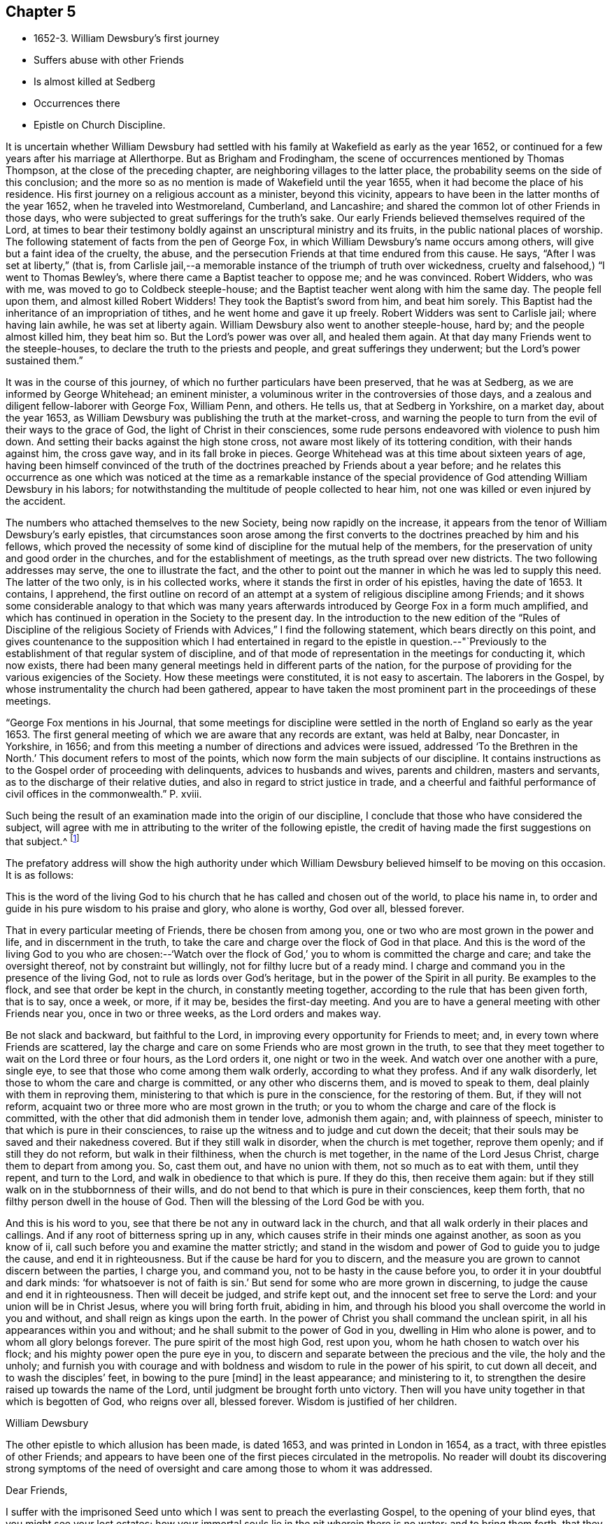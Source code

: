 == Chapter 5

[.chapter-synopsis]
* 1652-3. William Dewsbury`'s first journey
* Suffers abuse with other Friends
* Is almost killed at Sedberg
* Occurrences there
* Epistle on Church Discipline.

It is uncertain whether William Dewsbury had settled
with his family at Wakefield as early as the year 1652,
or continued for a few years after his marriage at Allerthorpe.
But as Brigham and Frodingham, the scene of occurrences mentioned by Thomas Thompson,
at the close of the preceding chapter, are neighboring villages to the latter place,
the probability seems on the side of this conclusion;
and the more so as no mention is made of Wakefield until the year 1655,
when it had become the place of his residence.
His first journey on a religious account as a minister, beyond this vicinity,
appears to have been in the latter months of the year 1652,
when he traveled into Westmoreland, Cumberland, and Lancashire;
and shared the common lot of other Friends in those days,
who were subjected to great sufferings for the truth`'s sake.
Our early Friends believed themselves required of the Lord,
at times to bear their testimony boldly against an unscriptural ministry and its fruits,
in the public national places of worship.
The following statement of facts from the pen of George Fox,
in which William Dewsbury`'s name occurs among others,
will give but a faint idea of the cruelty, the abuse,
and the persecution Friends at that time endured from this cause.
He says, "`After I was set at liberty,`" (that is,
from Carlisle jail,--a memorable instance of the triumph of truth over wickedness,
cruelty and falsehood,) "`I went to Thomas Bewley`'s,
where there came a Baptist teacher to oppose me; and he was convinced.
Robert Widders, who was with me, was moved to go to Coldbeck steeple-house;
and the Baptist teacher went along with him the same day.
The people fell upon them, and almost killed Robert Widders!
They took the Baptist`'s sword from him, and beat him sorely.
This Baptist had the inheritance of an impropriation of tithes,
and he went home and gave it up freely.
Robert Widders was sent to Carlisle jail; where having lain awhile,
he was set at liberty again.
William Dewsbury also went to another steeple-house, hard by;
and the people almost killed him, they beat him so.
But the Lord`'s power was over all, and healed them again.
At that day many Friends went to the steeple-houses,
to declare the truth to the priests and people, and great sufferings they underwent;
but the Lord`'s power sustained them.`"

It was in the course of this journey,
of which no further particulars have been preserved, that he was at Sedberg,
as we are informed by George Whitehead; an eminent minister,
a voluminous writer in the controversies of those days,
and a zealous and diligent fellow-laborer with George Fox, William Penn, and others.
He tells us, that at Sedberg in Yorkshire, on a market day, about the year 1653,
as William Dewsbury was publishing the truth at the market-cross,
and warning the people to turn from the evil of their ways to the grace of God,
the light of Christ in their consciences,
some rude persons endeavored with violence to push him down.
And setting their backs against the high stone cross,
not aware most likely of its tottering condition, with their hands against him,
the cross gave way, and in its fall broke in pieces.
George Whitehead was at this time about sixteen years of age,
having been himself convinced of the truth of the
doctrines preached by Friends about a year before;
and he relates this occurrence as one which was noticed at the time as a remarkable
instance of the special providence of God attending William Dewsbury in his labors;
for notwithstanding the multitude of people collected to hear him,
not one was killed or even injured by the accident.

The numbers who attached themselves to the new Society,
being now rapidly on the increase,
it appears from the tenor of William Dewsbury`'s early epistles,
that circumstances soon arose among the first converts
to the doctrines preached by him and his fellows,
which proved the necessity of some kind of discipline for the mutual help of the members,
for the preservation of unity and good order in the churches,
and for the establishment of meetings, as the truth spread over new districts.
The two following addresses may serve, the one to illustrate the fact,
and the other to point out the manner in which he was led to supply this need.
The latter of the two only, is in his collected works,
where it stands the first in order of his epistles, having the date of 1653.
It contains, I apprehend,
the first outline on record of an attempt at a
system of religious discipline among Friends;
and it shows some considerable analogy to that which was many years
afterwards introduced by George Fox in a form much amplified,
and which has continued in operation in the Society to the present day.
In the introduction to the new edition of the "`Rules of Discipline of the
religious Society of Friends with Advices,`" I find the following statement,
which bears directly on this point,
and gives countenance to the supposition which I had entertained in
regard to the epistle in question.--"`Previously to the establishment
of that regular system of discipline,
and of that mode of representation in the meetings for conducting it, which now exists,
there had been many general meetings held in different parts of the nation,
for the purpose of providing for the various exigencies of the Society.
How these meetings were constituted, it is not easy to ascertain.
The laborers in the Gospel, by whose instrumentality the church had been gathered,
appear to have taken the most prominent part in the proceedings of these meetings.

"`George Fox mentions in his Journal,
that some meetings for discipline were settled in the
north of England so early as the year 1653.
The first general meeting of which we are aware that any records are extant,
was held at Balby, near Doncaster, in Yorkshire, in 1656;
and from this meeting a number of directions and advices were issued,
addressed '`To the Brethren in the North.`'
This document refers to most of the points,
which now form the main subjects of our discipline.
It contains instructions as to the Gospel order of proceeding with delinquents,
advices to husbands and wives, parents and children, masters and servants,
as to the discharge of their relative duties,
and also in regard to strict justice in trade,
and a cheerful and faithful performance
of civil offices in the commonwealth.`" P. xviii.

Such being the result of an examination made into the origin of our discipline,
I conclude that those who have considered the subject,
will agree with me in attributing to the writer of the following epistle,
the credit of having made the first suggestions on that subject.^
footnote:[The editor has seen the original in William Dewsbury`'s handwriting:
it was evidently sent to George Fox, and received his signature,
after that of William Dewsbury, and is endorsed in George Fox`'s handwriting,
"`William Dewsbury to Friends.`"]

The prefatory address will show the high authority under which
William Dewsbury believed himself to be moving on this occasion.
It is as follows:

[.embedded-content-document.address]
--

This is the word of the living God to his church
that he has called and chosen out of the world,
to place his name in, to order and guide in his pure wisdom to his praise and glory,
who alone is worthy, God over all, blessed forever.

That in every particular meeting of Friends, there be chosen from among you,
one or two who are most grown in the power and life, and in discernment in the truth,
to take the care and charge over the flock of God in that place.
And this is the word of the living God to you who are chosen:--'`Watch
over the flock of God,`' you to whom is committed the charge and care;
and take the oversight thereof, not by constraint but willingly,
not for filthy lucre but of a ready mind.
I charge and command you in the presence of the living God,
not to rule as lords over God`'s heritage, but in the power of the Spirit in all purity.
Be examples to the flock, and see that order be kept in the church,
in constantly meeting together, according to the rule that has been given forth,
that is to say, once a week, or more, if it may be, besides the first-day meeting.
And you are to have a general meeting with other Friends near you,
once in two or three weeks, as the Lord orders and makes way.

Be not slack and backward, but faithful to the Lord,
in improving every opportunity for Friends to meet; and,
in every town where Friends are scattered,
lay the charge and care on some Friends who are most grown in the truth,
to see that they meet together to wait on the Lord three or four hours,
as the Lord orders it, one night or two in the week.
And watch over one another with a pure, single eye,
to see that those who come among them walk orderly, according to what they profess.
And if any walk disorderly, let those to whom the care and charge is committed,
or any other who discerns them, and is moved to speak to them,
deal plainly with them in reproving them,
ministering to that which is pure in the conscience, for the restoring of them.
But, if they will not reform, acquaint two or three more who are most grown in the truth;
or you to whom the charge and care of the flock is committed,
with the other that did admonish them in tender love, admonish them again; and,
with plainness of speech, minister to that which is pure in their consciences,
to raise up the witness and to judge and cut down the deceit;
that their souls may be saved and their nakedness covered.
But if they still walk in disorder, when the church is met together, reprove them openly;
and if still they do not reform, but walk in their filthiness,
when the church is met together, in the name of the Lord Jesus Christ,
charge them to depart from among you.
So, cast them out, and have no union with them, not so much as to eat with them,
until they repent, and turn to the Lord, and walk in obedience to that which is pure.
If they do this, then receive them again:
but if they still walk on in the stubbornness of their wills,
and do not bend to that which is pure in their consciences, keep them forth,
that no filthy person dwell in the house of God.
Then will the blessing of the Lord God be with you.

And this is his word to you, see that there be not any in outward lack in the church,
and that all walk orderly in their places and callings.
And if any root of bitterness spring up in any,
which causes strife in their minds one against another, as soon as you know of ii,
call such before you and examine the matter strictly;
and stand in the wisdom and power of God to guide you to judge the cause,
and end it in righteousness.
But if the cause be hard for you to discern,
and the measure you are grown to cannot discern between the parties, I charge you,
and command you, not to be hasty in the cause before you,
to order it in your doubtful and dark minds: '`for whatsoever is not of faith is sin.`'
But send for some who are more grown in discerning,
to judge the cause and end it in righteousness.
Then will deceit be judged, and strife kept out,
and the innocent set free to serve the Lord: and your union will be in Christ Jesus,
where you will bring forth fruit, abiding in him,
and through his blood you shall overcome the world in you and without,
and shall reign as kings upon the earth.
In the power of Christ you shall command the unclean spirit,
in all his appearances within you and without;
and he shall submit to the power of God in you, dwelling in Him who alone is power,
and to whom all glory belongs forever.
The pure spirit of the most high God, rest upon you,
whom he hath chosen to watch over his flock;
and his mighty power open the pure eye in you,
to discern and separate between the precious and the vile, the holy and the unholy;
and furnish you with courage and with boldness
and wisdom to rule in the power of his spirit,
to cut down all deceit, and to wash the disciples`' feet, in bowing to the pure +++[+++mind]
in the least appearance; and ministering to it,
to strengthen the desire raised up towards the name of the Lord,
until judgment be brought forth unto victory.
Then will you have unity together in that which is begotten of God, who reigns over all,
blessed forever.
Wisdom is justified of her children.

[.signed-section-signature]
William Dewsbury

--

The other epistle to which allusion has been made, is dated 1653,
and was printed in London in 1654, as a tract, with three epistles of other Friends;
and appears to have been one of the first pieces circulated in the metropolis.
No reader will doubt its discovering strong symptoms of the need of
oversight and care among those to whom it was addressed.

[.embedded-content-document.epistle]
--

[.salutation]
Dear Friends,

I suffer with the imprisoned Seed unto which I was sent to preach the everlasting Gospel,
to the opening of your blind eyes, that you might see your lost estates;
how your immortal souls lie in the pit wherein there is no water;
and to bring them forth,
that they might stand in the liberty of my Father`'s
love in the free covenant of life in the Lord Jesus.

This covenant is to the Seed, which is pure and holy; it enlightens your understandings,
and lets you see every bypath and broad way, and cries behind you, '`This is the way,
walk in it,`' when you turn from the pure light which is in your consciences.
To the light in your consciences I appeal, which shall witness it.
Many of you have not been faithful in walking with the Lord,
since you heard the Gospel of your salvation.
I charge you in the presence of the Lord and by his power, to examine your consciences,
every one of you, which will witness with me.

I suffer among you, for the immortal Seed, that suffers in you.
I charge you, slight not the examination of your hearts, every one of you in particular.
I see who you are in whom the Seed suffers; in some under one deceit,
and some in another: and to the light of Christ in your consciences I direct you;
every one of you, dwell in the pure light which is in your consciences;
and you will see yourselves, and witness these lines to be from God,
before whom all is naked and bare.
I charge you by the Lord, hasten every one of you to meet the Lord,
in speedily reforming your ways.
You who are slothful, hearken to the light in your conscience, and it will awaken you;
and you who are flown up into the air, to speak of that you live not in, hearken,
and it will stop your mouth, and cause you to lie low before the Lord.
You who are exalted above your brother, be attentive to the light in your conscience,
and it will pluck you down and cause you to serve him in love.
You who are delighting in the earth more than in the Lord your God,
be attentive to the light in your conscience,
and it will bring your earthly mind to judgment, and rend you from the earth.
And you who are a self-lover, if you save yourself and regard not your brother,
be attentive to the light in your conscience, and it will bring you to self-denial,
and to love your brother, to watch over him, and to suffer with him in his sufferings.

I charge you, in the presence of the everliving God,
that every one be faithful according to the measure of light,
the Lord has given to profit withal,
in the exercise of your consciences towards God and men.
Let the light guide you in all your ways, and it will purge away the filth of the flesh:
so will the old man be put off with his deeds,
and the imprisoned Seed set at liberty in you.
Then, I shall no more come to you with a rod, as I am constrained to do at this time,
through your foolishness, who have departed from the pure wisdom,
to look abroad in the counsel of your own hearts.
For '`the rod is prepared for the back of a fool,`' but '`the wise man`'s eye is in his head.`'
This eye is the light in your consciences: being guided by it,
it will lead you to Christ, who is the fountain of wisdom and knowledge.

Now, all you that walk in Him, denying yourselves freely,
I have unity with every one of you: be faithful in your measures,
that you may grow up together in the Lord Jesus, a peculiar people, a holy priesthood,
to offer up your souls and bodies a living sacrifice unto the Lord our God:
that he may guide you by his power to his praise and glory,
who alone is worthy to be feared and obeyed by all his saints forever and ever.

With love, I salute you all in the Lord, and to his power I commit you.
The Lord God Almighty enlighten your understandings, and bless you,
and guide you in wisdom, to watch over one another in love,
that the God of love may be exalted in all of you.

[.signed-section-signature]
William Dewsbury

[.signed-section-context-close]
12th month, 1653

--
